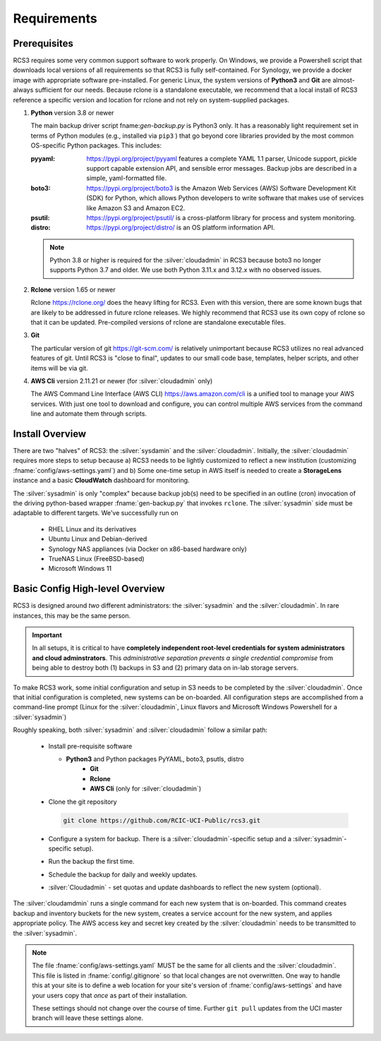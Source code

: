 .. _requirements:

Requirements
=============

Prerequisites
--------------

RCS3 requires some very common support software to work properly.  On Windows, we provide a Powershell script 
that downloads local versions of all requirements so that RCS3 is fully self-contained. For Synology, we provide a 
docker image with appropriate software pre-installed.  For generic Linux, the system versions of **Python3** and **Git** are
almost-always sufficient for our needs. Because rclone is a standalone executable, we recommend that a local install
of RCS3 reference a specific version and location for rclone and not rely on system-supplied packages.

1. **Python** version 3.8 or newer

   The main backup driver script fname:`gen-backup.py` is Python3 only. It has a reasonably light requirement set in
   terms of Python modules (e.g., installed via ``pip3`` ) that go beyond core libraries provided by the most common
   OS-specific Python packages.  This includes:

   :pyyaml:
       https://pypi.org/project/pyyaml features a complete YAML 1.1 parser, Unicode support, pickle support 
       capable extension API, and sensible error messages. Backup jobs are described in a simple,
       yaml-formatted file.

   :boto3:
       https://pypi.org/project/boto3 is the Amazon Web Services (AWS) Software Development Kit (SDK) for Python, which 
       allows Python developers to write software that makes use of services like Amazon S3 and Amazon EC2.

   :psutil:
       https://pypi.org/project/psutil/ is a cross-platform library for process and system monitoring.

   :distro:
       https://pypi.org/project/distro/ is an OS platform information API.

   .. note::
      Python 3.8 or higher is required for the :silver:`cloudadmin` in RCS3 because boto3 no longer supports 
      Python 3.7 and older. We use both Python 3.11.x and 3.12.x with no observed issues.

2. **Rclone** version 1.65 or newer

   Rclone https://rclone.org/ does the heavy lifting for RCS3.
   Even with this version, there are some known bugs that are likely to be addressed in future rclone releases.
   We highly recommend that RCS3 use its own copy of rclone so that it can be updated. Pre-compiled versions of rclone
   are standalone executable files.


3. **Git**
   
   The particular version of git https://git-scm.com/ is relatively unimportant because RCS3 utilizes no real
   advanced features of git.  Until RCS3 is "close to final", updates to our small code base, templates,
   helper scripts, and other items will be via git.  


4. **AWS Cli** version 2.11.21 or newer 
   (for :silver:`cloudadmin` only)

   The AWS Command Line Interface (AWS CLI) https://aws.amazon.com/cli is a unified tool to manage your AWS services. 
   With just one tool to download and configure, you can control multiple AWS services from the command line and 
   automate them through scripts.


Install Overview
----------------

There are two "halves" of RCS3: the :silver:`sysdamin` and the :silver:`cloudadmin`.  Initially, the :silver:`cloudadmin` requires more 
steps to setup because a) RCS3 needs to be lightly customized to reflect a new institution 
(customizing :fname:`config/aws-settings.yaml`)
and b) Some one-time setup in AWS itself is needed to create a **StorageLens** instance and a basic 
**CloudWatch** dashboard for monitoring.  

The :silver:`sysadmin` is only "complex" because backup job(s) need to be specified in an outline (cron) invocation of 
the driving python-based wrapper :fname:`gen-backup.py` that invokes ``rclone``.  The :silver:`sysadmin` side must be adaptable
to different targets.  We've successfully run on

  - RHEL Linux and its derivatives
  - Ubuntu Linux and Debian-derived
  - Synology NAS appliances (via Docker on x86-based hardware only)
  - TrueNAS Linux (FreeBSD-based)
  - Microsoft Windows 11

Basic Config High-level Overview 
--------------------------------

RCS3 is designed around *two* different administrators: the :silver:`sysadmin` and the
:silver:`cloudadmin`.  In rare instances, this may be the same person.

.. important:: In all setups, it is critical to have **completely independent root-level credentials for
               system administrators and cloud adminstrators**. 
               This *administrative separation prevents a single credential compromise* 
               from being able to destroy both (1) backups in S3 and (2) primary data on in-lab storage servers.

To make RCS3 work, some initial configuration and setup in S3 needs to be
completed by the :silver:`cloudadmin`.  Once that
initial configuration is completed, new systems can be on-boarded. All configuration steps are accomplished from
a command-line prompt (Linux for the :silver:`cloudadmin`, Linux flavors and Microsoft Windows Powershell for a :silver:`sysadmin`)

Roughly speaking, both :silver:`sysadmin` and :silver:`cloudadmin` follow a similar path:

  - Install pre-requisite software
   
    - **Python3** and Python packages PyYAML, boto3, psutls, distro
	- **Git**
	- **Rclone**
	- **AWS Cli** (only for :silver:`cloudadmin`)

  - Clone the git repository

    .. code-block:: console

	   git clone https://github.com/RCIC-UCI-Public/rcs3.git

  - Configure a system for backup. There is a :silver:`cloudadmin`-specific setup and a :silver:`sysadmin`-specific setup).
  - Run the backup the first time.
  - Schedule the backup for daily and weekly updates.
  - :silver:`Cloudadmin` - set quotas and update dashboards to reflect the new system (optional).

The :silver:`cloudamdmin` runs a single command for each new system that is on-boarded. This command creates backup and
inventory buckets for the new system, creates a service account for the new system, and applies appropriate policy.
The AWS access key and secret key created by the :silver:`cloudadmin` needs to be transmitted to the :silver:`sysadmin`.

.. note::
   The file :fname:`config/aws-settings.yaml` MUST be the same for all clients and the :silver:`cloudadmin`. 
   This file is listed in :fname:`config/.gitignore` so that local changes are not overwritten.  
   One way to handle this at your site is to define a web location for your site's version 
   of :fname:`config/aws-settings` and have your users copy that *once* as part of their installation.

   These settings should not change over the course of time.  Further ``git pull`` updates from the UCI master 
   branch will leave these settings alone.
